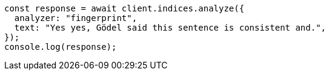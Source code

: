 // This file is autogenerated, DO NOT EDIT
// Use `node scripts/generate-docs-examples.js` to generate the docs examples

[source, js]
----
const response = await client.indices.analyze({
  analyzer: "fingerprint",
  text: "Yes yes, Gödel said this sentence is consistent and.",
});
console.log(response);
----
